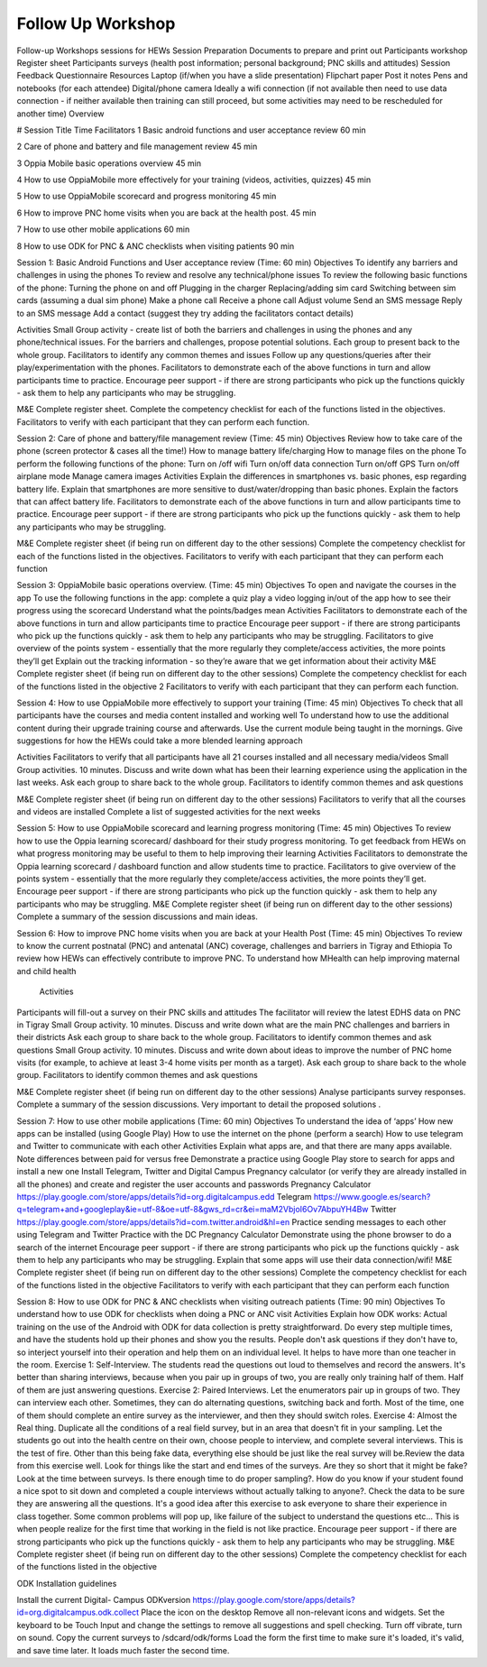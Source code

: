 Follow Up Workshop
============================

Follow-up Workshops sessions for HEWs  
Session Preparation 
Documents to prepare and print out
Participants workshop Register sheet
Participants surveys (health post information; personal background; PNC skills and attitudes)
Session Feedback Questionnaire
Resources
Laptop (if/when you have a slide presentation)
Flipchart paper
Post it notes
Pens and notebooks (for each attendee)
Digital/phone camera
Ideally a wifi connection (if not available then need to use data connection - if neither available then training can still proceed, but some activities may need to be rescheduled for another time)
Overview

#
Session Title
Time
Facilitators
1
Basic android functions and user acceptance review
60 min


2
Care of phone and battery and file management review
45 min


3
Oppia Mobile basic operations overview 
45 min


4
How to use OppiaMobile more effectively for your training (videos, activities, quizzes)
45 min


5
How to use OppiaMobile scorecard and progress monitoring 
45 min


6
How to improve PNC home visits when you are back at the health post.
45 min


7
How to use other mobile applications 
60 min


8
How to use ODK for PNC & ANC checklists when visiting patients
90 min




Session 1: Basic Android Functions and User acceptance review
(Time: 60 min)
Objectives
To identify any barriers and challenges in using the phones
To review and resolve any technical/phone issues
To review  the following basic functions of the phone:
Turning the phone on and off
Plugging in the charger
Replacing/adding sim card
Switching between sim cards (assuming a dual sim phone)
Make a phone call
Receive a phone call
Adjust volume
Send an SMS message
Reply to an SMS message
Add a contact (suggest they try adding the facilitators contact details)

Activities
Small Group activity - create list of both the barriers and challenges in using the phones and any phone/technical issues. For the barriers and challenges, propose potential solutions. Each group to present back to the whole group.
Facilitators to identify any common themes and issues
Follow up any questions/queries after their play/experimentation with the phones.
Facilitators to demonstrate each of the above functions in turn and allow participants time to practice.
Encourage peer support - if there are strong participants who pick up the functions quickly - ask them to help any participants who may be struggling.

M&E
Complete register sheet.
Complete the competency checklist for each of the functions listed in the objectives. Facilitators to verify with each participant that they can perform each function.


Session 2: Care of phone and battery/file management review
(Time: 45 min)
Objectives
Review how to take care of the phone (screen protector  & cases all the time!)
How to manage battery life/charging
How to manage files on the phone
To perform the following functions of the phone:
Turn on /off wifi
Turn on/off data connection
Turn on/off GPS
Turn on/off airplane mode
Manage camera images
Activities
Explain the differences in smartphones vs. basic phones, esp regarding battery life.
Explain that smartphones are more sensitive to dust/water/dropping than basic phones.
Explain the factors that can affect battery life.
Facilitators to demonstrate each of the above functions in turn and allow participants time to practice.
Encourage peer support - if there are strong participants who pick up the functions quickly - ask them to help any participants who may be struggling.

M&E
Complete register sheet (if being run on different day to the other sessions)
Complete the competency checklist for each of the functions listed in the objectives. Facilitators to verify with each participant that they can perform each function

Session 3: OppiaMobile basic operations overview. 
(Time: 45 min)
Objectives
To open and navigate the courses in the app
To use the following functions in the app:
complete a quiz
play a video
logging in/out of the app
how to see their progress using the scorecard
Understand what the points/badges mean
Activities
Facilitators to demonstrate each of the above functions in turn and allow participants time to practice
Encourage peer support - if there are strong participants who pick up the functions quickly - ask them to help any participants who may be struggling.
Facilitators to give overview of the points system - essentially that the more regularly they complete/access activities, the more points they’ll get
Explain out the tracking information - so they’re aware that we get information about their activity 
M&E
Complete register sheet (if being run on different day to the other sessions)
Complete the competency checklist for each of the functions listed in the objective 2
Facilitators to verify with each participant that they can perform each function. 

Session 4: How to use OppiaMobile more effectively to support your training
(Time: 45 min)
Objectives
To check that all participants have the courses and media content installed and working well
To understand how to use the additional content during their upgrade training course and afterwards. Use the current module being taught in the mornings.
Give suggestions for how the HEWs could take a more blended learning approach

Activities
Facilitators to verify that all participants have all 21 courses installed and all necessary media/videos
Small Group activities. 10 minutes. Discuss and write down what has been their learning experience using the application in the last weeks.
Ask each group to share back to the whole group. Facilitators to identify common themes and ask questions

M&E
Complete register sheet (if being run on different day to the other sessions)
Facilitators to verify that all the courses and videos are installed
Complete a list of suggested activities for the next weeks


Session 5: How to use OppiaMobile scorecard and learning progress monitoring 
(Time: 45 min)
Objectives
To review how to use the Oppia learning scorecard/ dashboard for their study progress monitoring.
To get feedback from HEWs on what progress monitoring may be useful to them to help improving their learning
Activities
Facilitators to demonstrate the Oppia learning scorecard / dashboard function  and allow students time to practice.
Facilitators to give overview of the points system - essentially that the more regularly they complete/access activities, the more points they’ll get.
Encourage peer support - if there are strong participants who pick up the function quickly - ask them to help any participants who may be struggling.
M&E
Complete register sheet (if being run on different day to the other sessions)
Complete a summary of the session discussions and main ideas.

Session 6: How to improve PNC home visits when you are back at your Health Post
(Time: 45 min)
Objectives
To review to know the current postnatal (PNC) and antenatal (ANC) coverage, challenges and barriers in Tigray and Ethiopia
To review how HEWs can effectively contribute to improve PNC.
To understand how MHealth can help improving maternal and child health
         Activities
Participants will fill-out a survey on their PNC skills and attitudes 
The facilitator will review the latest  EDHS data on PNC in Tigray
Small Group activity. 10 minutes. Discuss and write down what are the main PNC challenges and barriers in their districts 
Ask each group to share back to the whole group. Facilitators to identify common themes and ask questions
Small Group activity. 10 minutes. Discuss and write down about ideas to improve the number of PNC home visits (for example, to achieve at least 3-4  home visits per month as a target).  
Ask each group to share back to the whole group. Facilitators to identify common themes and ask questions

M&E
Complete register sheet (if being run on different day to the other sessions)
Analyse participants survey responses. 
Complete a summary of the session discussions. Very important  to detail the proposed solutions .

Session 7: How to use other mobile applications 
(Time: 60 min)
Objectives
To understand the idea of ‘apps’
How new apps can be installed (using Google Play)
How to use the internet on the phone (perform a search)
How to use telegram and Twitter to communicate with each other
Activities
Explain what apps are, and that there are many apps available. Note differences between paid for versus free
Demonstrate a practice using Google Play store to search for apps and install a new one
Install Telegram, Twitter and Digital Campus Pregnancy calculator (or verify they are already installed in all the phones) and create and register the user accounts and passwords
Pregnancy Calculator
https://play.google.com/store/apps/details?id=org.digitalcampus.edd
Telegram
https://www.google.es/search?q=telegram+and+googleplay&ie=utf-8&oe=utf-8&gws_rd=cr&ei=maM2VbjoI6Ov7AbpuYH4Bw
Twitter
https://play.google.com/store/apps/details?id=com.twitter.android&hl=en
Practice sending messages to each other using Telegram and Twitter
Practice with the DC Pregnancy Calculator
Demonstrate using the phone browser to do a search of the internet
Encourage peer support - if there are strong participants who pick up the functions quickly - ask them to help any participants who may be struggling.
Explain that some apps will use their data connection/wifi!
M&E
Complete register sheet (if being run on different day to the other sessions)
Complete the competency checklist for each of the functions listed in the objective
Facilitators to verify with each participant that they can perform each function

Session 8: How to use ODK for PNC & ANC checklists when visiting outreach patients
(Time: 90 min)
Objectives
To understand how to use ODK for checklists when doing a PNC or ANC visit
Activities
Explain how ODK works: Actual training on the use of the Android with ODK for data collection is pretty straightforward. Do every step multiple times, and have the students hold up their phones and show you the results. People don't ask questions if they don't have to, so interject yourself into their operation and help them on an individual level. It helps to have more than one teacher in the room.
Exercise 1: Self-Interview. The  students read the questions out loud to themselves and record the answers. It's better than sharing interviews, because when you pair up in groups of two, you are really only training half of them. Half of them are just answering questions.
Exercise 2: Paired Interviews. Let the enumerators pair up in groups of two. They can interview each other. Sometimes, they can do alternating questions, switching back and forth. Most of the time, one of them should complete an entire survey as the interviewer, and then they should switch roles.
Exercise 4: Almost the Real thing. Duplicate all the conditions of a real field survey, but in an area that doesn't fit in your sampling. Let the students go out into the health centre on their own, choose people to interview, and complete several interviews. This is the test of fire. Other than this being fake data, everything else should be just like the real survey will be.Review the data from this exercise well. Look for things like the start and end times of the surveys. Are they so short that it might be fake? Look at the time between surveys. Is there enough time to do proper sampling?.  How do you know if your student found a nice spot to sit down and completed a couple interviews without actually talking to anyone?. Check the data to be sure they are answering all the questions.
It's a good idea after this exercise to ask everyone to share their experience in class together. Some common problems will pop up, like failure of the subject to understand the questions etc... This is when people realize for the first time that working in the field is not like practice.
Encourage peer support - if there are strong participants who pick up the functions quickly - ask them to help any participants who may be struggling.
M&E
Complete register sheet (if being run on different day to the other sessions)
Complete the competency checklist for each of the functions listed in the objective

ODK Installation guidelines 

Install the current Digital- Campus ODKversion
https://play.google.com/store/apps/details?id=org.digitalcampus.odk.collect
Place the icon on the desktop
Remove all non-relevant icons and widgets.
Set the keyboard to be Touch Input and change the settings to remove all suggestions and spell checking. Turn off vibrate, turn on sound.
Copy the current surveys to /sdcard/odk/forms 
Load the form the first time to make sure it's loaded, it's valid, and save time later. It loads much faster the second time.
